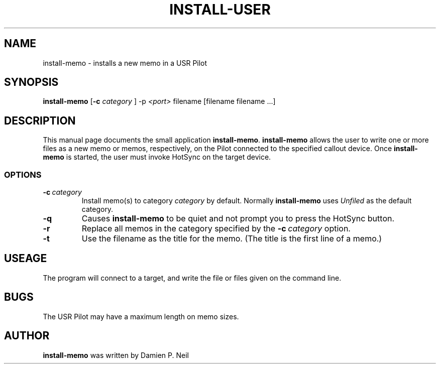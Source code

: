 .TH INSTALL-USER 1 "USR Pilot tools" "FSF" \" -*- nroff -*-
.SH NAME
install-memo \- installs a new memo in a USR Pilot
.SH SYNOPSIS
.B install-memo 
.RB [ -c 
.IR category
]
.RI -p\  <port>
filename [filename filename ...]
.PP
.SH DESCRIPTION
This manual page
documents the small application
.BR install-memo .
.B install-memo
allows the user to write one or more files as a new memo or memos,
respectively, on the Pilot connected to the specified callout
device.  Once 
.B install-memo
is started, the user must invoke HotSync on the target device.
.SS OPTIONS
.TP
.BI \-c\  category
Install memo(s) to category 
.I category
by default. Normally 
.B install-memo
uses 
.I Unfiled 
as the default category. 
.TP
.B -q
Causes 
.B install-memo
to be quiet and not prompt you to press the HotSync button.
.TP
.B -r
Replace all memos in the category specified by the  
.BI \-c\  category 
option.
.TP
.B -t
Use the filename as the title for the memo. (The title is the first line of 
a memo.)

.SH USEAGE
The program will connect to a target, and write the file or files
given on the command line.
.SH BUGS
The USR Pilot may have a maximum length on memo sizes.
.SH AUTHOR
.B install-memo
was written by Damien P. Neil
